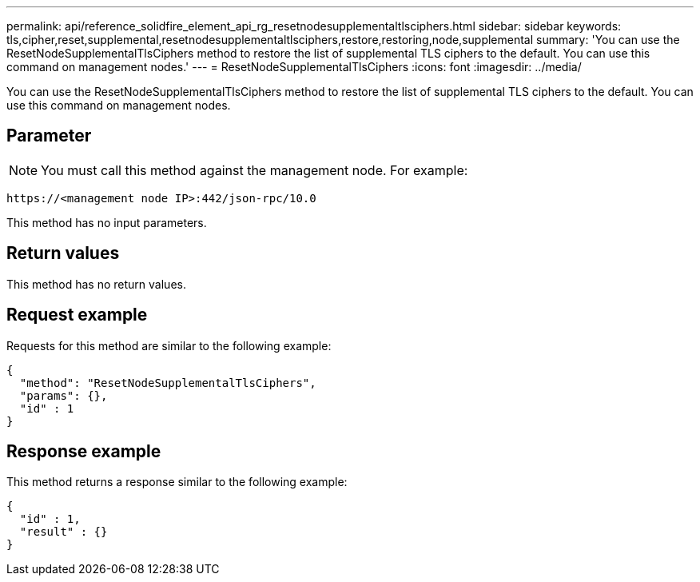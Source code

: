 ---
permalink: api/reference_solidfire_element_api_rg_resetnodesupplementaltlsciphers.html
sidebar: sidebar
keywords: tls,cipher,reset,supplemental,resetnodesupplementaltlsciphers,restore,restoring,node,supplemental
summary: 'You can use the ResetNodeSupplementalTlsCiphers method to restore the list of supplemental TLS ciphers to the default. You can use this command on management nodes.'
---
= ResetNodeSupplementalTlsCiphers
:icons: font
:imagesdir: ../media/

[.lead]
You can use the ResetNodeSupplementalTlsCiphers method to restore the list of supplemental TLS ciphers to the default. You can use this command on management nodes.

== Parameter

NOTE: You must call this method against the management node. For example:

----
https://<management node IP>:442/json-rpc/10.0
----

This method has no input parameters.

== Return values

This method has no return values.

== Request example

Requests for this method are similar to the following example:

----
{
  "method": "ResetNodeSupplementalTlsCiphers",
  "params": {},
  "id" : 1
}
----

== Response example

This method returns a response similar to the following example:

----
{
  "id" : 1,
  "result" : {}
}
----
